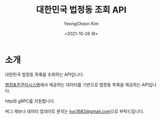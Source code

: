 #+TITLE: 대한민국 법정동 조회 API
#+AUTHOR: YeongCheon Kim
#+DATE: <2021-10-26 화>
#+DRAFT: false

* 소개
대한민국 법정동 목록을 조회하는 API입니다.

[[https://www.code.go.kr/stdcode/regCodeL.do][행정표준관리시스템]]에서 제공하는 데이터를 기반으로 법정동 목록을 제공하는 API입니다.

http와 gRPC를 지원합니다.

버그 제보나 데이터 업데이트 문의는 [[mailto:kyc1682@gmail.com][kyc1682@gmail.com]]으로 부탁드립니다.
